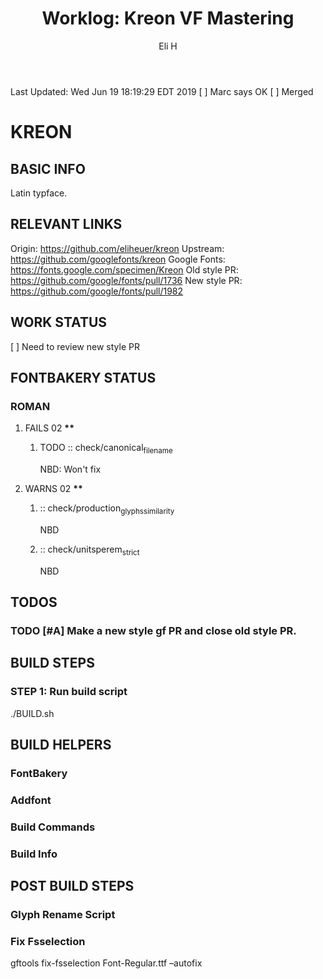#+TITLE:     Worklog: Kreon VF Mastering
#+AUTHOR:    Eli H
#+EMAIL:     elih@member.fsf.org
#+LANGUAGE:  en

Last Updated: Wed Jun 19 18:19:29 EDT 2019
[ ] Marc says OK
[ ] Merged

* KREON
** BASIC INFO
   Latin typface.
** RELEVANT LINKS
   Origin:        https://github.com/eliheuer/kreon
   Upstream:      https://github.com/googlefonts/kreon
   Google Fonts:  https://fonts.google.com/specimen/Kreon
   Old style PR:  https://github.com/google/fonts/pull/1736 
   New style PR:  https://github.com/google/fonts/pull/1982
** WORK STATUS
   [ ] Need to review new style PR
** FONTBAKERY STATUS
*** ROMAN
**** FAILS 02 ****
***** TODO :: check/canonical_filename
      NBD: Won't fix
**** WARNS 02 ****
***** :: check/production_glyphs_similarity
      NBD
***** :: check/unitsperem_strict
      NBD
** TODOS
*** TODO [#A] Make a new style gf PR and close old style PR.
** BUILD STEPS
*** STEP 1: Run build script
   ./BUILD.sh
** BUILD HELPERS
*** FontBakery
*** Addfont
*** Build Commands
*** Build Info
** POST BUILD STEPS
*** Glyph Rename Script
*** Fix Fsselection
    gftools fix-fsselection Font-Regular.ttf --autofix
    
